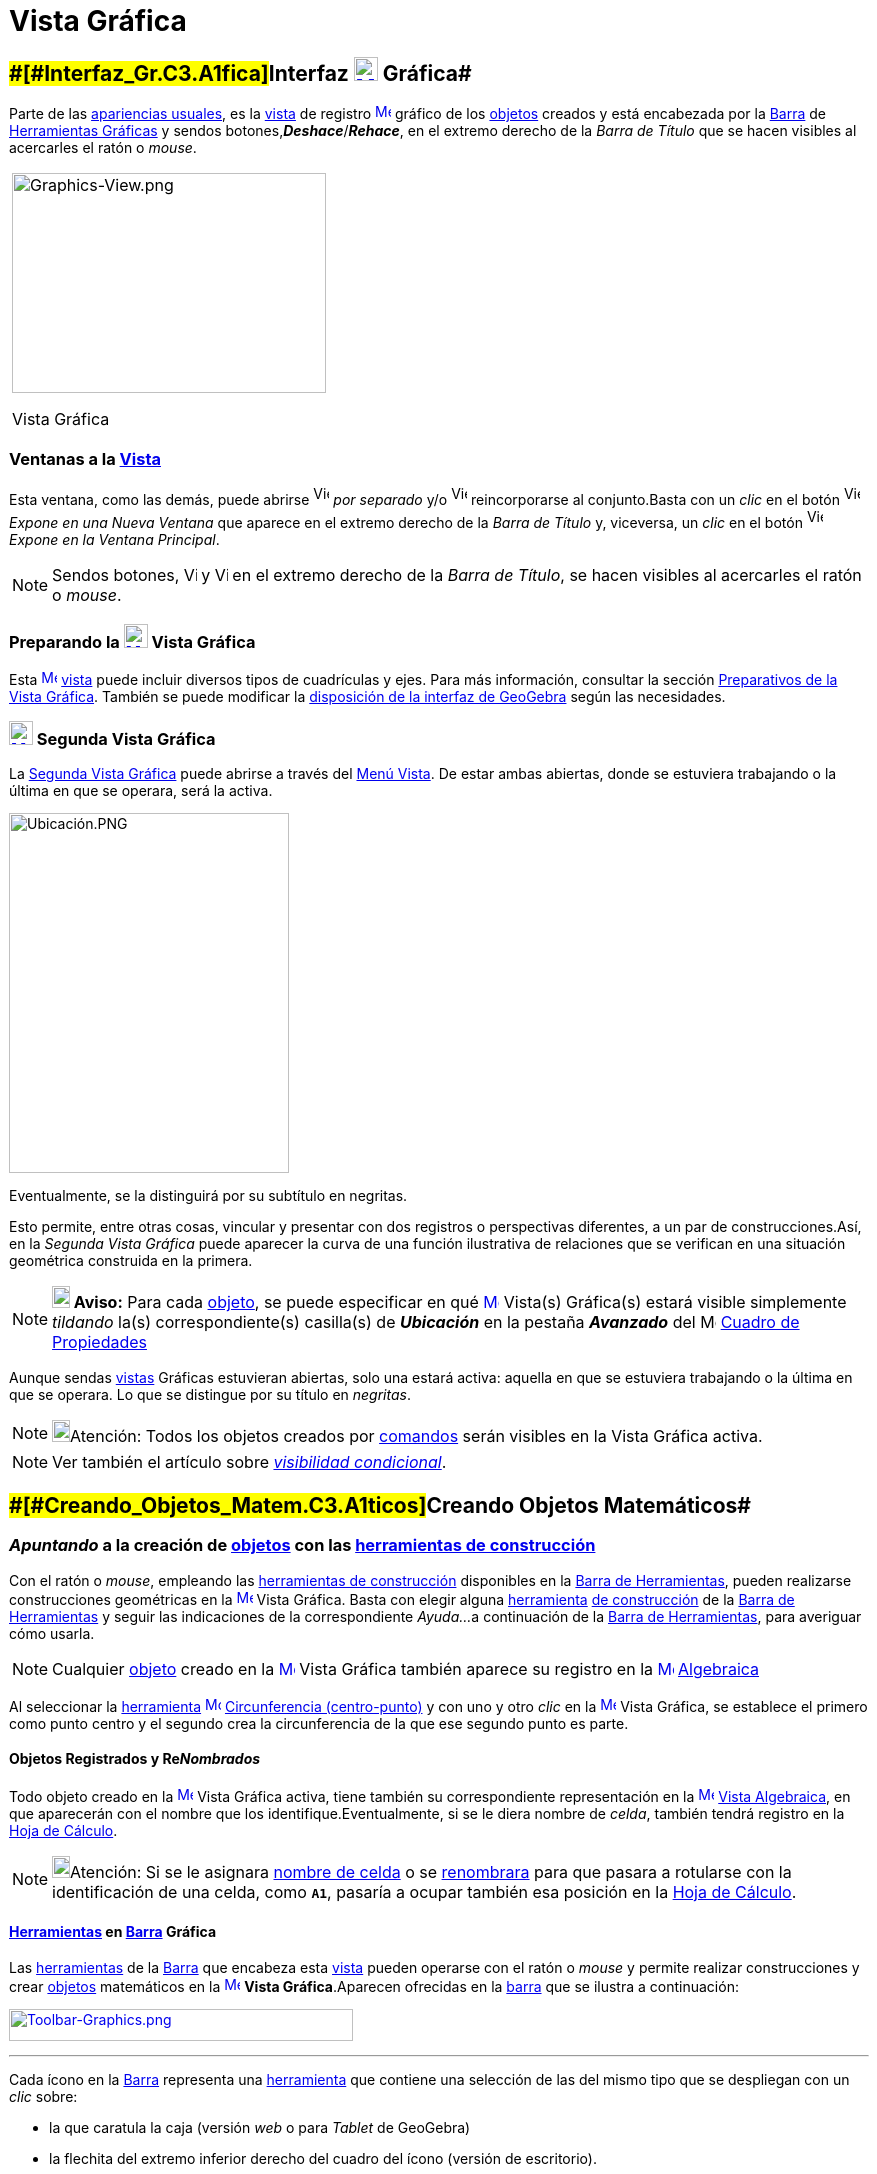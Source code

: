 = Vista Gráfica
:page-en: Graphics_View
ifdef::env-github[:imagesdir: /es/modules/ROOT/assets/images]

== [#Interfaz_Gráfica]####[#Interfaz_Gr.C3.A1fica]##Interfaz xref:/Vista_Gráfica.adoc[image:24px-Menu_view_graphics.svg.png[Menu view graphics.svg,width=24,height=24]] Gráfica##

Parte de las xref:/Perspectivas.adoc[apariencias usuales], es la xref:/Vistas.adoc[vista] de registro
xref:/Vista_Gráfica.adoc[image:16px-Menu_view_graphics.svg.png[Menu view graphics.svg,width=16,height=16]]
[.mw-selflink .selflink]#gráfico# de los xref:/Objetos.adoc[objetos] creados y está encabezada por la
xref:/Barra_de_Herramientas.adoc[Barra] de xref:/Herramientas_Gráficas.adoc[Herramientas Gráficas] y sendos
botones,*_Deshace_*/*_Rehace_*, en el extremo derecho de la _Barra de Título_ que se hacen visibles al acercarles el
ratón o _mouse_.

[width="100%",cols="100%",]
|===
a|
image:314px-Graphics-View.png[Graphics-View.png,width=314,height=220]

Vista Gráfica

|===

=== Ventanas a la xref:/Vistas.adoc[Vista]

Esta ventana, como las demás, puede abrirse image:View-window.png[View-window.png,width=16,height=20] _por separado_ y/o
image:View-unwindow.png[View-unwindow.png,width=16,height=20] reincorporarse al conjunto.Basta con un _clic_ en el botón
image:View-window.png[View-window.png,width=16,height=20] _Expone en una Nueva Ventana_ que aparece en el extremo
derecho de la _Barra de Título_ y, viceversa, un _clic_ en el botón
image:View-window.png[View-window.png,width=16,height=20] _Expone en la Ventana Principal_.

[NOTE]
====

Sendos botones, image:View-unwindow.png[View-unwindow.png,width=13,height=16] y
image:View-window.png[View-window.png,width=13,height=16] en el extremo derecho de la _Barra de Título_, se hacen
visibles al acercarles el ratón o _mouse_.

====

=== Preparando la xref:/Vista_Gráfica.adoc[image:24px-Menu_view_graphics.svg.png[Menu view graphics.svg,width=24,height=24]] Vista Gráfica

Esta xref:/Vista_Gráfica.adoc[image:16px-Menu_view_graphics.svg.png[Menu view graphics.svg,width=16,height=16]]
xref:/Vistas.adoc[vista] puede incluir diversos tipos de cuadrículas y ejes. Para más información, consultar la sección
xref:/Preparativos_de_la_Vista_Gráfica.adoc[Preparativos de la Vista Gráfica]. También se puede modificar la
xref:/GeoGebra_5_0_escritorio_vs_Web_o_Tablet.adoc[disposición de la interfaz de GeoGebra] según las necesidades.

=== xref:/Vistas.adoc[image:24px-Menu_view_graphics2.svg.png[Menu view graphics2.svg,width=24,height=24]] Segunda Vista Gráfica

La xref:/Vistas.adoc[Segunda Vista Gráfica] puede abrirse a través del xref:/Menú_Vista.adoc[Menú Vista]. De estar ambas
abiertas, donde se estuviera trabajando o la última en que se operara, será la [.mw-selflink .selflink]#activa#.

image:280px-Ubicaci%C3%B3n.PNG[Ubicación.PNG,width=280,height=360]

Eventualmente, se la distinguirá por su subtítulo en negritas.

Esto permite, entre otras cosas, vincular y presentar con dos registros o perspectivas diferentes, a un par de
construcciones.Así, en la _Segunda Vista Gráfica_ puede aparecer la curva de una función ilustrativa de relaciones que
se verifican en una situación geométrica construida en la primera.

[NOTE]
====

*image:18px-Bulbgraph.png[Note,title="Note",width=18,height=22] Aviso:* Para cada xref:/Objetos.adoc[objeto], se puede
especificar en qué xref:/Vista_Gráfica.adoc[image:16px-Menu_view_graphics.svg.png[Menu view
graphics.svg,width=16,height=16]] [.mw-selflink .selflink]#Vista(s) Gráfica(s)# estará visible simplemente _tildando_
la(s) correspondiente(s) casilla(s) de *_Ubicación_* en la pestaña [.kcode]#*_Avanzado_*# del
image:16px-Menu_Properties_Gear.png[Menu Properties Gear.png,width=16,height=16] xref:/Cuadro_de_Propiedades.adoc[Cuadro
de Propiedades]

====

Aunque sendas xref:/Vistas.adoc[vistas] Gráficas estuvieran abiertas, solo una estará activa: aquella en que se
estuviera trabajando o la última en que se operara. Lo que se distingue por su título en _negritas_.

[NOTE]
====

image:18px-Bulbgraph.png[Bulbgraph.png,width=18,height=22]Atención: Todos los objetos creados por
xref:/Comandos.adoc[comandos] serán visibles en la [.mw-selflink .selflink]#Vista Gráfica# activa.

====

[NOTE]
====

Ver también el artículo sobre xref:/Visibilidad_condicional.adoc[_visibilidad condicional_].

====

== [#Creando_Objetos_Matemáticos]####[#Creando_Objetos_Matem.C3.A1ticos]##Creando Objetos Matemáticos##

=== *_Apuntando_* a la creación de xref:/Objetos.adoc[objetos] con las xref:/Herramientas_Gráficas.adoc[herramientas de construcción]

Con el ratón o _mouse_, empleando las xref:/Herramientas_Gráficas.adoc[herramientas de construcción] disponibles en la
xref:/Barra_de_Herramientas.adoc[Barra de Herramientas], pueden realizarse construcciones geométricas en la
xref:/Vista_Gráfica.adoc[image:16px-Menu_view_graphics.svg.png[Menu view graphics.svg,width=16,height=16]] Vista
Gráfica. Basta con elegir alguna xref:/Herramientas.adoc[herramienta] xref:/Herramientas_Gráficas.adoc[de construcción]
de la xref:/Barra_de_Herramientas.adoc[Barra de Herramientas] y seguir las indicaciones de la correspondiente _Ayuda..._
a continuación de la xref:/Barra_de_Herramientas.adoc[Barra de Herramientas], para averiguar cómo usarla.

[NOTE]
====

Cualquier xref:/Objetos.adoc[objeto] creado en la xref:/Vista_Gráfica.adoc[image:16px-Menu_view_graphics.svg.png[Menu
view graphics.svg,width=16,height=16]] Vista Gráfica también aparece su registro en la
xref:/Vista_Algebraica.adoc[image:16px-Menu_view_algebra.svg.png[Menu view algebra.svg,width=16,height=16]]
xref:/Vista_Algebraica.adoc[Algebraica]
====

[EXAMPLE]
====

Al seleccionar la xref:/Herramientas.adoc[herramienta]
xref:/tools/Circunferencia_(centro_punto).adoc[image:16px-Mode_circle2.svg.png[Mode circle2.svg,width=16,height=16]]
xref:/tools/Circunferencia_(centro_punto).adoc[Circunferencia (centro-punto)] y con uno y otro _clic_ en la
xref:/Vista_Gráfica.adoc[image:16px-Menu_view_graphics.svg.png[Menu view graphics.svg,width=16,height=16]] Vista
Gráfica, se establece el primero como punto centro y el segundo crea la circunferencia de la que ese segundo punto es
parte.

====

==== Objetos Registrados y Re__Nombrados__

Todo objeto creado en la xref:/Vista_Gráfica.adoc[image:16px-Menu_view_graphics.svg.png[Menu view
graphics.svg,width=16,height=16]] Vista Gráfica activa, tiene también su correspondiente representación en la
xref:/Vista_Algebraica.adoc[image:16px-Menu_view_algebra.svg.png[Menu view algebra.svg,width=16,height=16]]
xref:/Vista_Algebraica.adoc[Vista Algebraica], en que aparecerán con el nombre que los identifique.Eventualmente, si se
le diera nombre de _celda_, también tendrá registro en la xref:/Hoja_de_Cálculo.adoc[Hoja de Cálculo].

[NOTE]
====

image:18px-Bulbgraph.png[Bulbgraph.png,width=18,height=22]Atención: Si se le asignara xref:/Hoja_de_Cálculo.adoc[nombre
de celda] o se xref:/Nombrando_Objetos.adoc[renombrara] para que pasara a rotularse con la identificación de una celda,
como *`++A1++`*, pasaría a ocupar también esa posición en la xref:/Hoja_de_Cálculo.adoc[Hoja de Cálculo].

====

==== xref:/Herramientas.adoc[Herramientas] en xref:/Barra_de_Herramientas.adoc[Barra] Gráfica

Las xref:/Herramientas_Gráficas.adoc[herramientas] de la xref:/Barra_de_Herramientas.adoc[Barra] que encabeza esta
xref:/Vistas.adoc[vista] pueden operarse con el ratón o _mouse_ y permite realizar construcciones y crear
xref:/Objetos.adoc[objetos] matemáticos en la xref:/Vista_Gráfica.adoc[image:16px-Menu_view_graphics.svg.png[Menu view
graphics.svg,width=16,height=16]] *Vista Gráfica*.Aparecen ofrecidas en la xref:/Barra_de_Herramientas.adoc[barra] que
se ilustra a continuación:

xref:/Herramientas_Gráficas.adoc[image:344px-Toolbar-Graphics.png[Toolbar-Graphics.png,width=344,height=32]]

'''''

Cada ícono en la xref:/Barra_de_Herramientas.adoc[Barra] representa una xref:/Herramientas.adoc[herramienta] que
contiene una selección de las del mismo tipo que se despliegan con un _clic_ sobre:

* la que caratula la caja (versión [.underline]#_web_# o para [.underline]#_Tablet_# de GeoGebra)
* la flechita del extremo inferior derecho del cuadro del ícono (versión de [.underline]#escritorio#).

=== Copiar y Pegar

A través de los Atajo de Teclado [.kcode]#Crtl# + [.kcode]#C# y [.kcode]#Ctrl# + [.kcode]#V# (Mac OS:[.kcode]#Cmd# +
[.kcode]#C# y [.kcode]#Cmd# + [.kcode]#V#) se puede Copiar y Pegar los objetos seleccionados, sea dentro dentro la misma
ventana o de una a otra [.mw-selflink .selflink]#Vista Gráfica#.

[NOTE]
====

image:18px-Bulbgraph.png[Bulbgraph.png,width=18,height=22]Atención: Se exceptúan de esta maniobra los
xref:/Objetos.adoc[objetps] que dependen de los xref:/Líneas_y_Ejes.adoc[ejes].

====

Copiar y Pegar copiará todos los objetos precedentes de los elegidos aunque resultan invisibles los no escogidos.Si se
copian objetos dependiendo de deslizadores en una nueva ventana, también se copiará (aunque invisibles) cada deslizador,
en la otra ventana.

Todo objeto pegado se fija con un _clic_ sobre la [.mw-selflink .selflink]#Vista Gráfica#.

[NOTE]
====

Se crea como xref:/Objetos_libres_dependientes_y_auxiliares.adoc[objeto libre]. Puede modificarse sin restricciones y
los cambios en el _original_ no lo afectan.

====

==== [#Copias_Puntualmente_Posicionadas]#Copias _Puntualmente_ Posicionadas#

Si lo copiado depende al menos de un Punto, entonces puede descansar en puntos existentes cuando se lo pega. Pero solo
un Punto trasladable por el ratón o _mouse_ podrá emplearse para este tipo de operación.

[NOTE]
====

image:18px-Bulbgraph.png[Bulbgraph.png,width=18,height=22]Atención: Si se precisara una copia dinámica de un polígono,
basta con un _clic_ sobre el _original_ teniendo activa la herramienta
xref:/tools/Polígono_rígido.adoc[image:16px-Tool_Rigid_Polygon.gif[Tool Rigid Polygon.gif,width=16,height=16]]
xref:/tools/Polígono_rígido.adoc[Polígono rígido].Se creará un un polígono _rígido_,Rígido en tanto solo se lo podrá
desplazar como un todo y girar con limitaciones.Se lo podrá rotar solo alrededor de su "primer" vértice.Se actualizará
después de cualquier cambio en el polígono inicial.

====

==== xref:/tools/Elige_y_Mueve.adoc[image:24px-Mode_move.svg.png[Mode move.svg,width=24,height=24]] Movilidad de Objetos y Registros

En una u otra *Vista Gráfica* pueden seleccionarse xref:/Objetos.adoc[objetos] con la herramienta
xref:/tools/Elige_y_Mueve.adoc[image:16px-Mode_move.svg.png[Mode move.svg,width=16,height=16]]
xref:/tools/Elige_y_Mueve.adoc[Elige y Mueve].

[NOTE]
====

Con tal herramienta xref:/tools/Elige_y_Mueve.adoc[image:16px-Mode_move.svg.png[Mode move.svg,width=16,height=16]]
pueden _arrastrarse_ por la xref:/Vista_Gráfica.adoc[image:16px-Menu_view_graphics.svg.png[Menu view
graphics.svg,width=16,height=16]] Vista Gráfica, con el ratón o _mouse_. Sus representaciones algebraicas se actualizan
simultánea y dinámicamente en la xref:/Vista_Algebraica.adoc[image:16px-Menu_view_algebra.svg.png[Menu view
algebra.svg,width=16,height=16]] xref:/Vista_Algebraica.adoc[Vista Algebraica].

====

image:69px-Primeras_dos_Barras.PNG[Primeras dos Barras.PNG,width=69,height=227]

[NOTE]
====

image:18px-Bulbgraph.png[Bulbgraph.png,width=18,height=22]Atención: Cada ícono en la
xref:/Barra_de_Herramientas.adoc[Barra] encabeza una _caja_ o colección de útiles similares.Para abrir una _caja_ basta
con un _clic_ sobre la flechita que aparece en el vértice inferior derecho de la
xref:/Herramientas.adoc[herramienta]-_carátula_ de las del mismo tipo.

====

=== Herramientas Gráficamente Organizadas

Algunas de las xref:/Herramientas.adoc[herramientas] crean y recrean xref:/Objetos.adoc[objetos] que se _registran_ en
la [.mw-selflink .selflink]#Vista Gráfica# activa.

Las xref:/Herramientas.adoc[herramientas] están organizadas por la índole de los objetos resultantes o por su
funcionalidad.

**

image:360px-BOG.png[BOG.png,width=360,height=275]

Las que crean diferentes tipos de puntos aparecen bajo el icono de la herramienta
xref:/tools/Punto.adoc[image:16px-Mode_point.svg.png[Mode point.svg,width=16,height=16]] xref:/tools/Punto.adoc[Punto] y
la que permite aplicar, por ejemplo, en xref:/tools/Simetría_Axial.adoc[image:16px-Mode_mirroratline.svg.png[Mode
mirroratline.svg,width=16,height=16]] xref:/Transformaciones.adoc[transformaciones geométricas],

==== Ejes y Cuadrículas

La Vista Gráfica puede incluir distinto tipo de cuadrículas y/o ejes, como se explica en
xref:/Preparativos_de_la_Vista_Gráfica.adoc[Preparativos de la Vista Gráfica].

[NOTE]
====

Se puede emplear el xref:/Cuadro_de_Propiedades.adoc[Cuadro de Propiedades] de la
xref:/Vista_Gráfica.adoc[image:16px-Menu_view_graphics.svg.png[Menu view graphics.svg,width=16,height=16]] Vista Gráfica
para personalizar la cuadrícula de coordenadas.

====

image:120px-Estilo_Gr%C3%A1fico.PNG[Estilo Gráfico.PNG,width=120,height=95]

== [#Aspecto_de_los_Objetos]#Aspecto de los xref:/Objetos.adoc[Objetos]#

=== ¿xref:/Objetos.adoc[Objeto] estás... visible u oculto?

Hay dos modos de ocultar o mostrar objetos en esta image:16px-Menu_view_graphics.svg.png[Menu view
graphics.svg,width=16,height=16] xref:/Vistas.adoc[Vista]:

* Con la xref:/Herramientas.adoc[herramienta]
xref:/tools/Objeto_(in)visible.adoc[image:16px-Mode_showhideobject.svg.png[Mode showhideobject.svg,width=16,height=16]]
xref:/tools/Objeto_(in)visible.adoc[Objeto (in)visible]
* En el xref:/Menú_Contextual.adoc[Menú Contextual], (des)tildando la alternativa por la que se
xref:/tools/Objeto_(in)visible.adoc[image:16px-Mode_showhideobject.svg.png[Mode showhideobject.svg,width=16,height=16]]
_Muestra el Objeto_

'''''

[NOTE]
====

Ver también...

* el comando xref:/commands/Visibilidad.adoc[Visibilidad]
* el ejemplo de la sección de un xref:/Tutoriales.adoc[Tutorial] en que se aplica la
/s_index_php?title=Tutorial:Visibilidad_Condicional_y_Secuencias_action=edit_redlink=1.adoc[visibilidad condicional].

====

=== image:Triangle-right.png[Triangle-right.png,width=16,height=16] xref:/Vistas.adoc[Barra de Estilo]

Esta _Barra_ se abre y cierra pulsando la _flechita_
[.kcode]#image:Triangle-right.png[Triangle-right.png,width=23,height=23]# _Barra de Estilo (In)Activa_ en la esquina de
la *Vista Gráfica* (la principal o la segunda). Al activar la xref:/Barra_de_Estilo.adoc[_Barra de Estilo_] se aprecian
tres iconos con las siguientes funciones:

* image:16px-Stylingbar_graphicsview_show_or_hide_the_axes.svg.png[Stylingbar graphicsview show or hide the
axes.svg,width=16,height=16] _Expone/Oculta Ejes_
* image:19px-Stylingbar_graphicsview_standardview.svg.png[Stylingbar graphicsview standardview.svg,width=19,height=19]
volver a la vista usual
* image:16px-Stylingbar_graphicsview_show_or_hide_the_grid.svg.png[Stylingbar graphicsview show or hide the
grid.svg,width=16,height=16] _Expone/Oculta Cuadrícula_
* image:16px-Stylingbar_graphicsview_point_capturing.svg.png[Stylingbar graphicsview point
capturing.svg,width=16,height=16] _Captura (punto-cuadrícula)_

==== [#Estilos_de_Captura]#Estilos de _xref:/Captura_de_Punto.adoc[Captura]_#

Este botón permite establecer la relación que tendrán los puntos con los nodos de la cuadrícula:

[cols=",",options="header",]
|===
|Estilo de Captura |Efecto en Relación a la Cuadrícula
|_Automática_ |Se activa la captura cuando la cuadrícula o el sistema de coordenadas están expuestos y se desactiva
cuando están ocultos.

|_Ajustada_ |Cuando un punto esté lo suficientemente próximo a un nodo de la cuadrícula, se ajustará a esa posición en
el sistema de coordenadas.

|_Fijada_ |Todo punto será "capturado" por la cuadrícula y quedará restringido a ocupar una posición en una de los nodos
del sistema de coordenadas.

|_Inactiva_ |No se aplica atracción ni captura alguna al punto.
|===

[NOTE]
====

Las opciones *Ajustada* y *Fijada* permanecen activas sea que la cuadrícula y/o el sistema de coordenadas estén o no
expuestos.

====

==== Estilos en Barra

A medida que se activa alguna xref:/Herramientas.adoc[herramienta], la barra pasará a incluir los dispositivos para la
selección de las características del xref:/Objetos.adoc[objeto] que crea o recrea ese útil. Para las de operatoria
gráfica, según cuál fuera el xref:/Objetos.adoc[objeto] a crearse, dejará _a mano_ el icono para...

* _fijar el color_
* _estilo del punto_
* _tipo de rotulado_
* _estilo de trazo de líneas_ y/o _grosor_
* _color y transparencia_
* _color del texto_

Si se tratara de una herramienta de xref:/tools/Texto.adoc[Texto] y correspondiera, además...

* _tipografía en negritas_, _itálicas_
* _medida del texto_ o el tamaño de la tipografía

Cuando se trata de un punto o de una recta, además de los mencionados, hay botones adicionales. Algunos se listan en el
siguiente cuadro

[width="100%",cols="25%,25%,25%,25%",options="header",]
|===
|_[.small]#Características#_ |[.small]##Paleta de##[.small]##Alternativas## |_[.small]#Características#_
|[.small]##Paleta de##[.small]##Alternativas##
|_Color_ a|
image:140px-BarreStyleGraphiqueCouleur.png[BarreStyleGraphiqueCouleur.png,width=140,height=92]

|[.small]##Rotulado##____ |image:140px-Rotulado.PNG[Rotulado.PNG,width=140,height=86]

|_[.small]#Estilode Punto#_ a|
image:132px-BarreStyleGraphiquePoints.png[BarreStyleGraphiquePoints.png,width=132,height=94]

|_[.small]##Estilo##[.small]##de Trazo##_ a|
image:160px-Estilo_de_Trazo.PNG[Estilo de Trazo.PNG,width=160,height=129]

|===

=== Conjunto de Ìconos de xref:/Herramientas.adoc[Herramientas] xref:/Vista_Gráfica.adoc[image:16px-Menu_view_graphics.svg.png[Menu view graphics.svg,width=16,height=16]] Gráficas

[cols=",,,,,,,,,,,",]
|===
|xref:/tools/Elige_y_Mueve.adoc[image:32px-Mode_move.svg.png[Mode move.svg,width=32,height=32]]
|xref:/tools/Punto.adoc[image:32px-Mode_point.svg.png[Mode point.svg,width=32,height=32]]
|xref:/tools/Recta.adoc[image:32px-Mode_join.svg.png[Mode join.svg,width=32,height=32]]
|xref:/tools/Perpendicular.adoc[image:32px-Mode_orthogonal.svg.png[Mode orthogonal.svg,width=32,height=32]]
|xref:/tools/Polígono.adoc[image:32px-Mode_polygon.svg.png[Mode polygon.svg,width=32,height=32]]
|xref:/tools/Circunferencia_(centro_punto).adoc[image:32px-Mode_circle2.svg.png[Mode circle2.svg,width=32,height=32]]
|xref:/tools/Elipse.adoc[image:32px-Mode_ellipse3.svg.png[Mode ellipse3.svg,width=32,height=32]]
|xref:/tools/Ángulo.adoc[image:32px-Mode_angle.svg.png[Mode angle.svg,width=32,height=32]]
|xref:/tools/Simetría_Axial.adoc[image:32px-Mode_mirroratline.svg.png[Mode mirroratline.svg,width=32,height=32]]
|xref:/tools/Texto.adoc[image:32px-Mode_text.svg.png[Mode text.svg,width=32,height=32]]
|xref:/tools/Deslizador.adoc[image:32px-Mode_slider.svg.png[Mode slider.svg,width=32,height=32]]
|xref:/tools/Desplaza_Vista_Gráfica.adoc[image:32px-Mode_translateview.svg.png[Mode
translateview.svg,width=32,height=32]]

|xref:/tools/Gira_en_torno_a_un_Punto.adoc[image:32px-Mode_moverotate.svg.png[Mode moverotate.svg,width=32,height=32]]
|xref:/tools/Punto_en_Objeto.adoc[image:32px-Mode_pointonobject.svg.png[Mode pointonobject.svg,width=32,height=32]]
|xref:/tools/Segmento.adoc[image:32px-Mode_segment.svg.png[Mode segment.svg,width=32,height=32]]
|xref:/tools/Paralela.adoc[image:32px-Mode_parallel.svg.png[Mode parallel.svg,width=32,height=32]]
|xref:/tools/Polígono_regular.adoc[image:32px-Mode_regularpolygon.svg.png[Mode regularpolygon.svg,width=32,height=32]]
|xref:/tools/Circunferencia_(centro_radio).adoc[image:32px-Mode_circlepointradius.svg.png[Mode
circlepointradius.svg,width=32,height=32]] |xref:/tools/Hipérbola.adoc[image:32px-Mode_hyperbola3.svg.png[Mode
hyperbola3.svg,width=32,height=32]] |xref:/tools/Ángulo_dada_su_amplitud.adoc[image:32px-Mode_anglefixed.svg.png[Mode
anglefixed.svg,width=32,height=32]] |xref:/tools/Simetría_Central.adoc[image:32px-Mode_mirroratpoint.svg.png[Mode
mirroratpoint.svg,width=32,height=32]] |xref:/tools/Imagen.adoc[image:32px-Mode_image.svg.png[Mode
image.svg,width=32,height=32]] |xref:/tools/Casilla_de_Control.adoc[image:32px-Mode_showcheckbox.svg.png[Mode
showcheckbox.svg,width=32,height=32]] |xref:/tools/Aproximar.adoc[image:32px-Mode_zoomin.svg.png[Mode
zoomin.svg,width=32,height=32]]

| |xref:/tools/Punto_(des)vinculado.adoc[image:32px-Mode_attachdetachpoint.svg.png[Mode
attachdetachpoint.svg,width=32,height=32]]
|xref:/tools/Segmento_de_longitud_dada.adoc[image:32px-Mode_segmentfixed.svg.png[Mode
segmentfixed.svg,width=32,height=32]] |xref:/tools/Mediatriz.adoc[image:32px-Mode_linebisector.svg.png[Mode
linebisector.svg,width=32,height=32]] |xref:/tools/Polígono_rígido.adoc[image:32px-Mode_rigidpolygon.svg.png[Mode
rigidpolygon.svg,width=32,height=32]] |xref:/tools/Compás.adoc[image:32px-Mode_compasses.svg.png[Mode
compasses.svg,width=32,height=32]] |xref:/tools/Parábola.adoc[image:32px-Mode_parabola.svg.png[Mode
parabola.svg,width=32,height=32]] |xref:/tools/Distancia_o_Longitud.adoc[image:32px-Mode_distance.svg.png[Mode
distance.svg,width=32,height=32]] |xref:/tools/Inversión.adoc[image:32px-Mode_mirroratcircle.svg.png[Mode
mirroratcircle.svg,width=32,height=32]] |xref:/tools/Lápiz.adoc[image:32px-Mode_pen.svg.png[Mode
pen.svg,width=32,height=32]] |xref:/tools/Botón.adoc[image:32px-Mode_buttonaction.svg.png[Mode
buttonaction.svg,width=32,height=32]] |xref:/tools/Alejar.adoc[image:32px-Mode_zoomout.svg.png[Mode
zoomout.svg,width=32,height=32]]

| |xref:/tools/Intersección.adoc[image:32px-Mode_intersect.svg.png[Mode intersect.svg,width=32,height=32]]
|xref:/tools/Semirrecta.adoc[image:32px-Mode_ray.svg.png[Mode ray.svg,width=32,height=32]]
|xref:/tools/Bisectriz.adoc[image:32px-Mode_angularbisector.svg.png[Mode angularbisector.svg,width=32,height=32]]
|xref:/tools/Polígono_vectorial.adoc[image:32px-Mode_vectorpolygon.svg.png[Mode vectorpolygon.svg,width=32,height=32]]
|xref:/tools/Circunferencia_por_tres_puntos.adoc[image:32px-Mode_circle3.svg.png[Mode circle3.svg,width=32,height=32]]
|xref:/tools/Cónica_por_cinco_puntos.adoc[image:32px-Mode_conic5.svg.png[Mode conic5.svg,width=32,height=32]]
|xref:/tools/Área.adoc[image:32px-Mode_area.svg.png[Mode area.svg,width=32,height=32]]
|xref:/tools/Rotación.adoc[image:32px-Mode_rotatebyangle.svg.png[Mode rotatebyangle.svg,width=32,height=32]]
|xref:/tools/Croquis.adoc[image:32px-Mode_freehandshape.svg.png[Mode freehandshape.svg,width=32,height=32]]
|xref:/tools/Casilla_de_Entrada.adoc[image:32px-Mode_textfieldaction.svg.png[Mode
textfieldaction.svg,width=32,height=32]] |xref:/tools/Objeto.adoc[image:32px-Mode_showhideobject.svg.png[Mode
showhideobject.svg,width=32,height=32]]

| |xref:/tools/Medio_o_Centro.adoc[image:32px-Mode_midpoint.svg.png[Mode midpoint.svg,width=32,height=32]]
|xref:/tools/Poligonal.adoc[image:32px-Mode_polyline.svg.png[Mode polyline.svg,width=32,height=32]]
|xref:/tools/Tangentes.adoc[image:32px-Mode_tangent.svg.png[Mode tangent.svg,width=32,height=32]] |
|xref:/tools/Semicircunferencia.adoc[image:32px-Mode_semicircle.svg.png[Mode semicircle.svg,width=32,height=32]] |
|xref:/tools/Pendiente.adoc[image:32px-Mode_slope.svg.png[Mode slope.svg,width=32,height=32]]
|xref:/tools/Traslación.adoc[image:32px-Mode_translatebyvector.svg.png[Mode translatebyvector.svg,width=32,height=32]]
|xref:/tools/Relación.adoc[image:32px-Mode_relation.svg.png[Mode relation.svg,width=32,height=32]] |
|xref:/tools/Etiqueta_(in)visible.adoc[image:32px-Mode_showhidelabel.svg.png[Mode showhidelabel.svg,width=32,height=32]]

| |xref:/tools/Número_complejo.adoc[image:32px-Mode_complexnumber.svg.png[Mode complexnumber.svg,width=32,height=32]]
|xref:/tools/Vector.adoc[image:32px-Mode_vector.svg.png[Mode vector.svg,width=32,height=32]]
|xref:/tools/Polar_o_Conjugado.adoc[image:32px-Mode_polardiameter.svg.png[Mode polardiameter.svg,width=32,height=32]] |
|xref:/tools/Arco_de_Circunferencia.adoc[image:32px-Mode_circlearc3.svg.png[Mode circlearc3.svg,width=32,height=32]] |
|xref:/tools/Lista_de_lo_encuadrado.adoc[image:32px-Mode_createlist.svg.png[Mode createlist.svg,width=32,height=32]]
|xref:/tools/Homotecia.adoc[image:32px-Mode_dilatefrompoint.svg.png[Mode dilatefrompoint.svg,width=32,height=32]]
|xref:/tools/Inspección_de_funciones.adoc[image:32px-Mode_functioninspector.svg.png[Mode
functioninspector.svg,width=32,height=32]] |
|xref:/tools/Copiar_estilo_visual.adoc[image:32px-Mode_copyvisualstyle.svg.png[Mode
copyvisualstyle.svg,width=32,height=32]]

| | |xref:/tools/Equipolente.adoc[image:32px-Mode_vectorfrompoint.svg.png[Mode vectorfrompoint.svg,width=32,height=32]]
|xref:/tools/Ajuste_lineal.adoc[image:32px-Mode_fitline.svg.png[Mode fitline.svg,width=32,height=32]] |
|xref:/tools/Arco_Tres_Puntos.adoc[image:32px-Mode_circumcirclearc3.svg.png[Mode
circumcirclearc3.svg,width=32,height=32]] | | | | | |xref:/tools/Eliminar.adoc[image:32px-Mode_delete.svg.png[Mode
delete.svg,width=32,height=32]]

| | | |xref:/tools/Lugar_Geométrico.adoc[image:32px-Mode_locus.svg.png[Mode locus.svg,width=32,height=32]] |
|xref:/tools/Sector_Circular.adoc[image:32px-Mode_circlesector3.svg.png[Mode circlesector3.svg,width=32,height=32]] | |
| | | |

| | | | | |xref:/tools/Sector_Tres_Puntos.adoc[image:32px-Mode_circumcirclesector3.svg.png[Mode
circumcirclesector3.svg,width=32,height=32]] | | | | | |
|===

[NOTE]
====

*Notas:*

* Una disposición propia de niveles primarios iniciales podría limitarse a la *Vista Gráfica* exclusivamente, con el
*xref:/tools/Lápiz.adoc[image:18px-Tool_Pen.gif[Note,width=18,height=18]] xref:/tools/Lápiz.adoc[Lápiz]* activo y solo
unas pocas más, disponibles.
* Ver también xref:/Preparativos_de_la_Vista_Gráfica.adoc[Preparativos de la Vista Gráfica].

====
